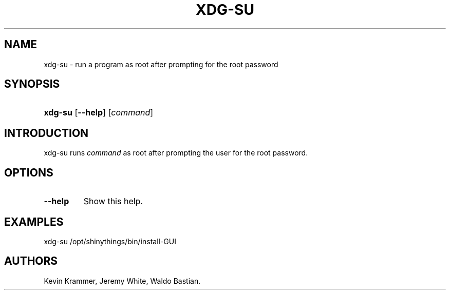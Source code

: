 .\"Generated by db2man.xsl. Don't modify this, modify the source.
.de Sh \" Subsection
.br
.if t .Sp
.ne 5
.PP
\fB\\$1\fR
.PP
..
.de Sp \" Vertical space (when we can't use .PP)
.if t .sp .5v
.if n .sp
..
.de Ip \" List item
.br
.ie \\n(.$>=3 .ne \\$3
.el .ne 3
.IP "\\$1" \\$2
..
.TH "XDG-SU" 1 "" "" "xdg-su Manual"
.SH NAME
xdg-su \- run a program as root after prompting for the root password
.SH "SYNOPSIS"
.ad l
.hy 0
.HP 7
\fBxdg\-su\fR [\fB\-\-help\fR] [\fB\fIcommand\fR\fR]
.ad
.hy

.SH "INTRODUCTION"

.PP
xdg\-su runs \fIcommand\fR as root after prompting the user for the root password\&.

.SH "OPTIONS"

.TP
\fB\-\-help\fR
Show this help\&.

.SH "EXAMPLES"

.PP
 

.nf

xdg\-su /opt/shinythings/bin/install\-GUI

.fi
 

.SH AUTHORS
Kevin Krammer, Jeremy White, Waldo Bastian.
